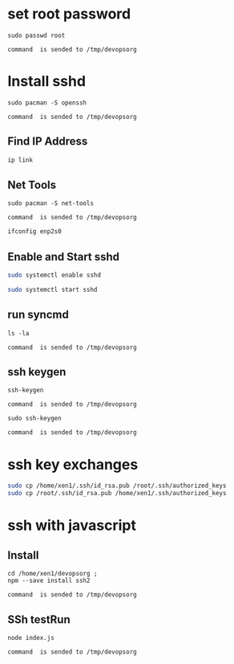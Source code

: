 * set root password
#+NAME: rpass
#+BEGIN_EXAMPLE
sudo passwd root
#+END_EXAMPLE
#+call: cmdaync(rpass)

#+RESULTS:
: command  is sended to /tmp/devopsorg

* Install sshd
#+NAME: sshd
#+BEGIN_EXAMPLE
sudo pacman -S openssh
#+END_EXAMPLE
#+call: cmdaync(sshd)

#+RESULTS:
: command  is sended to /tmp/devopsorg
** Find IP Address
#+BEGIN_SRC sh
ip link
#+END_SRC

#+RESULTS:
|            2: | enp2s0:           | <BROADCAST,MULTICAST,UP,LOWER_UP> | mtu               |  1500 | qdisc | fq_codel | state | UP      | mode | DEFAULT | group | default | qlen | 1000 |
|    link/ether | 74:d4:35:06:c1:81 | brd                               | ff:ff:ff:ff:ff:ff |       |       |          |       |         |      |         |       |         |      |      |
** Net Tools
#+NAME: nettools
#+BEGIN_EXAMPLE
sudo pacman -S net-tools
#+END_EXAMPLE
#+call: cmdaync(nettools)

#+RESULTS:
: command  is sended to /tmp/devopsorg

#+BEGIN_SRC sh
ifconfig enp2s0
#+END_SRC

#+RESULTS:
| enp2s0: | flags=4163<UP,BROADCAST,RUNNING,MULTICAST> |        mtu |          1500 |            |               |      |         |   |            |   |
| inet    | 192.168.0.100                              |    netmask | 255.255.255.0 |  broadcast | 192.168.0.255 |      |         |   |            |   |
| inet6   | fe80::76d4:35ff:fe06:c181                  |  prefixlen |            64 |    scopeid | 0x20<link>    |      |         |   |            |   |
| ether   | 74:d4:35:06:c1:81                          | txqueuelen |          1000 | (Ethernet) |               |      |         |   |            |   |
| RX      | packets                                    |       9821 |         bytes |   13432861 | (12.8         | MiB) |         |   |            |   |
| RX      | errors                                     |          0 |       dropped |          4 | overruns      |    0 | frame   | 0 |            |   |
| TX      | packets                                    |       6783 |         bytes |     527141 | (514.7        | KiB) |         |   |            |   |
| TX      | errors                                     |          0 |       dropped |          0 | overruns      |    0 | carrier | 0 | collisions | 0 |
|         |                                            |            |               |            |               |      |         |   |            |   |

** Enable and Start sshd
#+BEGIN_SRC sh
sudo systemctl enable sshd
#+END_SRC

#+RESULTS:

#+BEGIN_SRC sh
sudo systemctl start sshd
#+END_SRC

#+RESULTS:

** run syncmd
#+NAME: test1
#+BEGIN_EXAMPLE
ls -la
#+END_EXAMPLE
#+call: cmdaync(test1)

#+RESULTS:
: command  is sended to /tmp/devopsorg

** ssh keygen
#+NAME: sshgen
#+BEGIN_EXAMPLE
ssh-keygen
#+END_EXAMPLE
#+call: cmdaync(sshgen)

#+RESULTS:
: command  is sended to /tmp/devopsorg

#+NAME: rsshgen
#+BEGIN_EXAMPLE
sudo ssh-keygen
#+END_EXAMPLE
#+call: cmdaync(rsshgen)

#+RESULTS:
: command  is sended to /tmp/devopsorg

#+END_SRC
* ssh key exchanges
#+BEGIN_SRC sh
sudo cp /home/xen1/.ssh/id_rsa.pub /root/.ssh/authorized_keys
sudo cp /root/.ssh/id_rsa.pub /home/xen1/.ssh/authorized_keys
#+END_SRC

#+RESULTS:

* ssh with javascript
** Install
#+NAME: ssh2
#+BEGIN_EXAMPLE
cd /home/xen1/devopsorg ;
npm --save install ssh2
#+END_EXAMPLE
#+call: cmdaync(ssh2)

#+RESULTS:
: command  is sended to /tmp/devopsorg

** SSh testRun
#+NAME: sshtest
#+BEGIN_EXAMPLE
node index.js
#+END_EXAMPLE
#+call: cmdaync(sshtest)

#+RESULTS:
: command  is sended to /tmp/devopsorg
